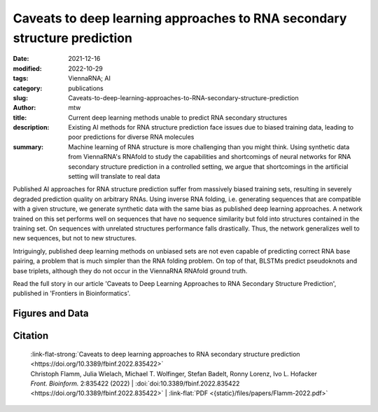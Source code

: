 Caveats to deep learning approaches to RNA secondary structure prediction
#########################################################################

:date: 2021-12-16
:modified: 2022-10-29
:tags: ViennaRNA; AI
:category: publications
:slug: Caveats-to-deep-learning-approaches-to-RNA-secondary-structure-prediction
:author: mtw
:title: Current deep learning methods unable to predict RNA secondary structures
:description: Existing AI methods for RNA structure prediction face issues due to biased training data, leading to poor predictions for diverse RNA molecules
:summary: Machine learning of RNA structure is more challenging than you might think. Using synthetic data from ViennaRNA's RNAfold to study the capabilities and shortcomings of neural networks for RNA secondary structure prediction in a controlled setting, we argue that shortcomings in the artificial setting will translate to real data

Published AI approaches for RNA structure prediction suffer from massively biased training sets, resulting in severely degraded prediction quality on arbitrary RNAs. Using inverse RNA folding, i.e. generating sequences that are compatible with a given structure, we generate synthetic data with the same bias as published deep learning approaches. A network trained on this set performs well on sequences that have no sequence similarity but fold into structures contained in the training set. On sequences with unrelated structures performance falls drastically. Thus, the network generalizes well to new sequences, but not to new structures.

Intriguingly, published deep learning methods on unbiased sets are not even capable of predicting correct RNA base pairing, a problem that is much simpler than the RNA folding problem. On top of that, BLSTMs predict pseudoknots and base triplets, although they do not occur in the ViennaRNA RNAfold ground truth.

Read the full story in our article 'Caveats to Deep Learning Approaches to RNA Secondary Structure Prediction', published in 'Frontiers in Bioinformatics'.

.. role:: link-flat-strong(link)
  :class: m-flat m-text m-strong

.. role:: link-flat(link)
  :class: m-flat m-text

.. role:: ul
  :class: m-text m-ul

.. role:: doi(link)
  :class: doi

.. button-primary:: {static}/files/papers/Flamm-2022.pdf

    Download PDF

.. frame:: Abstract


   Machine learning (ML) and in particular deep learning techniques have gained popularity for predicting structures from biopolymer sequences. An interesting case is the prediction of RNA secondary structures, where well established biophysics based methods exist. These methods even yield exact solutions under certain simplifying assumptions. Nevertheless, the accuracy of these classical methods is limited and has seen little improvement over the last decade. This makes it an attractive target for machine learning and consequently several deep learning models have been proposed in recent years. In this contribution we discuss limitations of current approaches, in particular due to biases in the training data. Furthermore, we propose to study capabilities and limitations of ML models by first applying them on synthetic data that can not only be generated in arbitrary amounts, but are also guaranteed to be free of biases. We apply this idea by testing several ML models of varying complexity. Finally, we show that the best models are capable of capturing many, but not all, properties of RNA secondary structures. Most severely, the number of predicted base pairs scales quadratically with sequence length, even though a secondary structure can only accommodate a linear number of pairs.

Figures and Data
================

.. image-grid::

  {static}/files/QuickSlide/QuickSlide__Flamm-2022/QuickSlide__Flamm-2022.001.png

  {static}/files/QuickSlide/QuickSlide__Flamm-2022/QuickSlide__Flamm-2022.002.png
  {static}/files/QuickSlide/QuickSlide__Flamm-2022/QuickSlide__Flamm-2022.003.png

  {static}/files/QuickSlide/QuickSlide__Flamm-2022/QuickSlide__Flamm-2022.004.png
  {static}/files/QuickSlide/QuickSlide__Flamm-2022/QuickSlide__Flamm-2022.005.png

  {static}/files/QuickSlide/QuickSlide__Flamm-2022/QuickSlide__Flamm-2022.006.png
  {static}/files/QuickSlide/QuickSlide__Flamm-2022/QuickSlide__Flamm-2022.007.png

  {static}/files/QuickSlide/QuickSlide__Flamm-2022/QuickSlide__Flamm-2022.008.png

Citation
========

  | :link-flat-strong:`Caveats to deep learning approaches to RNA secondary structure prediction <https://doi.org/10.3389/fbinf.2022.835422>`
  | Christoph Flamm, Julia Wielach, :ul:`Michael T. Wolfinger`, Stefan Badelt, Ronny Lorenz, Ivo L. Hofacker
  | *Front. Bioinform.* 2:835422 (2022) | :doi:`doi:10.3389/fbinf.2022.835422 <https://doi.org/10.3389/fbinf.2022.835422>` | :link-flat:`PDF <{static}/files/papers/Flamm-2022.pdf>`

..
  .. block-info:: Citations

      .. container:: m-label

          .. raw:: html

            <span class="__dimensions_badge_embed__" data-doi="10.3389/fbinf.2022.835422" data-style="small_rectangle"></span><script async src="https://badge.dimensions.ai/badge.js" charset="utf-8"></script>

      .. container:: m-label

          .. raw:: html

            <script type="text/javascript" src="https://d1bxh8uas1mnw7.cloudfront.net/assets/embed.js"></script><div class="altmetric-embed" data-badge-type="2" data-badge-popover="bottom" data-doi="10.3389/fbinf.2022.835422"></div>
